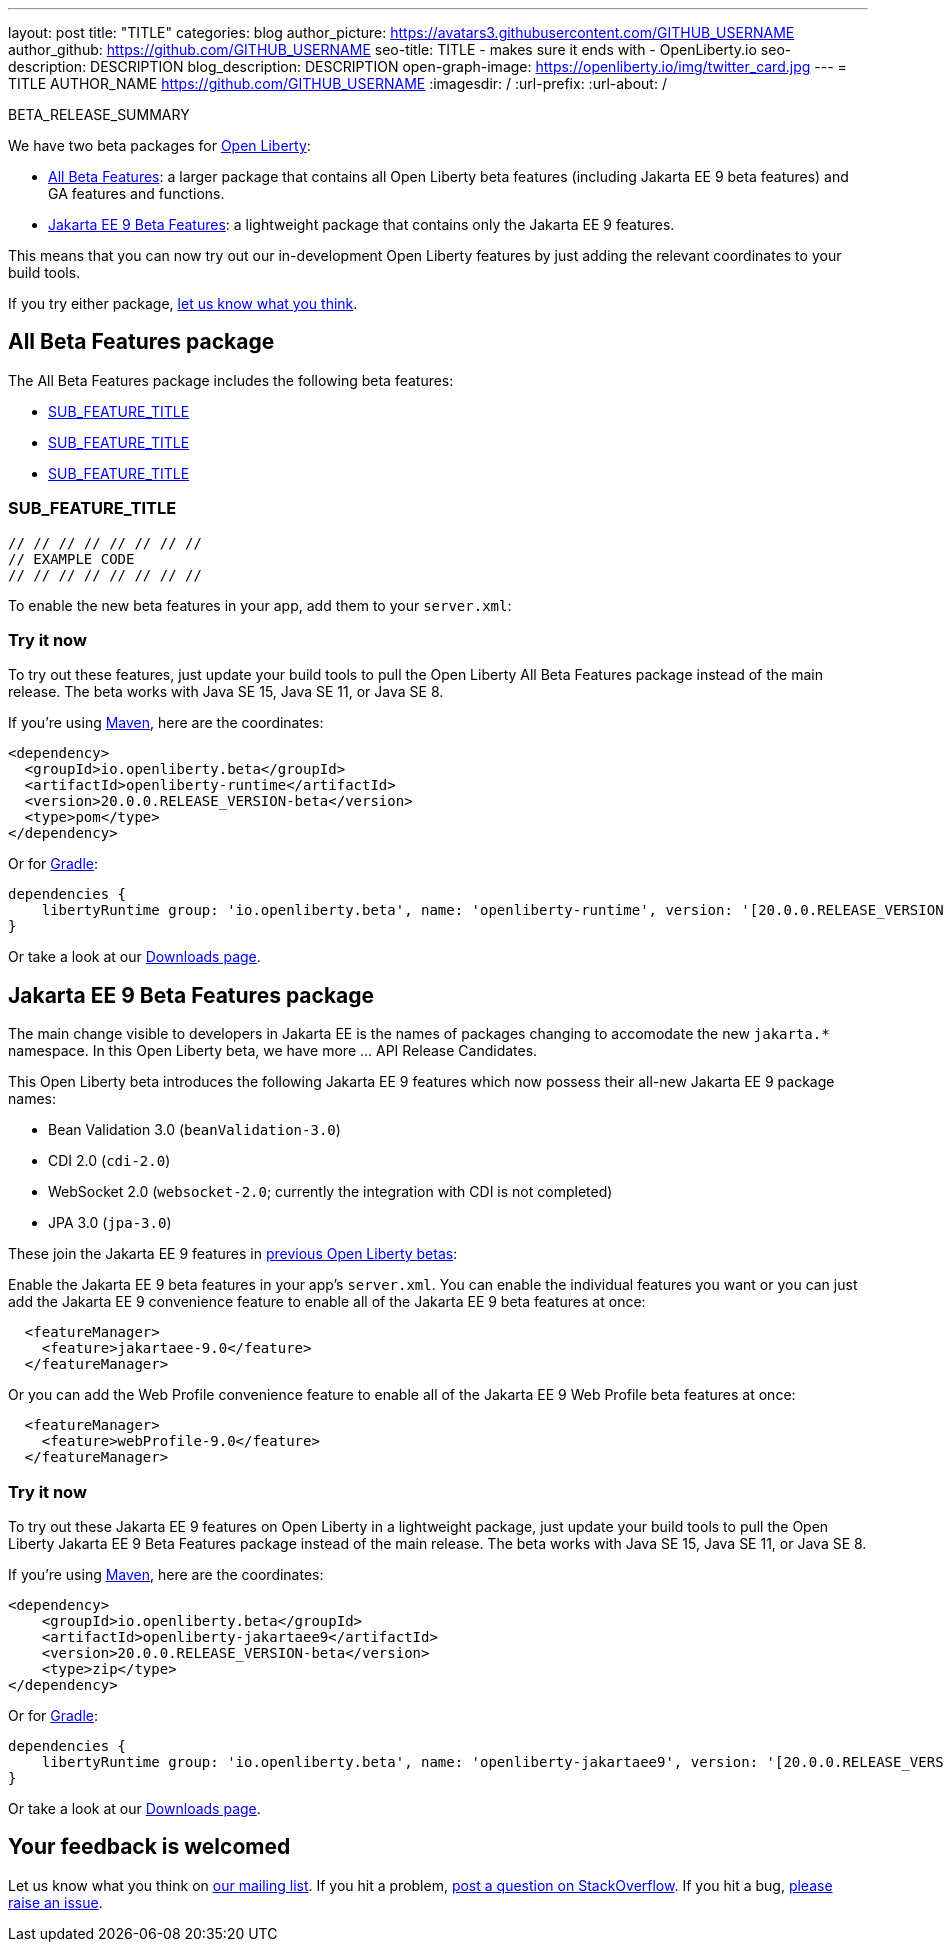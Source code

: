 ---
layout: post
title: "TITLE"
categories: blog
author_picture: https://avatars3.githubusercontent.com/GITHUB_USERNAME
author_github: https://github.com/GITHUB_USERNAME
seo-title: TITLE - makes sure it ends with - OpenLiberty.io
seo-description: DESCRIPTION
blog_description: DESCRIPTION
open-graph-image: https://openliberty.io/img/twitter_card.jpg
---
= TITLE
AUTHOR_NAME <https://github.com/GITHUB_USERNAME>
:imagesdir: /
:url-prefix:
:url-about: /
// // // // // // // //
// Above:
// Do not insert any blank lines between any of the lines above.
// Do not remove or edit the variables on the lines beneath the author name.
//
// "open-graph-image" is set to OL logo. Whenever possible update this to a more appriopriate/specific image (For example if present an image that is being used in the post). However, it
// can be left empty which will set it to the default
//
// Replace TITLE with the blog post title eg: MicroProfile 3.3 is now available on
// Open Liberty 20.0.0.4
// Replace GITHUB_USERNAME with your GitHub username eg: lauracowen
// Replace DESCRIPTION with a short summary (~60 words) of the release (a more succinct version of the first paragraph of the post).
// Replace AUTHOR_NAME with your name as you'd like it to be displayed, 
// eg: LauraCowen
//
// For every link starting with "https://openliberty.io" in the post make sure to use
// {url-prefix}. e.g- link:{url-prefix}/guides/GUIDENAME[GUIDENAME]:
//
// If adding image into the post add :
// -------------------------
// [.img_border_light]
// image::img/blog/FILE_NAME[IMAGE CAPTION ,width=70%,align="center"]
// -------------------------
// "[.img_border_light]" = This adds a faint grey border around the image to make its edges sharper. Use it around screenshots but not           
// around diagrams. Then double check how it looks.
// There is also a "[.img_border_dark]" class which tends to work best with screenshots that are taken on dark
// backgrounds.
// Change "FILE_NAME" to the name of the image file. Also make sure to put the image into the right folder which is: img/blog
// change the "IMAGE CAPTION" to a couple words of what the image is
// // // // // // // //

BETA_RELEASE_SUMMARY

// // // // // // // //
// Change the RELEASE_SUMMARY to an introductory paragraph. This sentence is really
// important becuase it is supposed to grab the readers attention.  Make sure to keep // the blank lines 
// // // // // // // //
We have two beta packages for link:{url-about}[Open Liberty]:

* <<allbeta, All Beta Features>>: a larger package that contains all Open Liberty beta features (including Jakarta EE 9 beta features) and GA features and functions.
* <<jakarta, Jakarta EE 9 Beta Features>>: a lightweight package that contains only the Jakarta EE 9 features.

This means that you can now try out our in-development Open Liberty features by just adding the relevant coordinates to your build tools.

If you try either package, <<feedback, let us know what you think>>.
[#allbeta]
== All Beta Features package

The All Beta Features package includes the following beta features:

* <<SUB_TAG_1, SUB_FEATURE_TITLE>>
* <<SUB_TAG_2, SUB_FEATURE_TITLE>>
* <<SUB_TAG_3, SUB_FEATURE_TITLE>>

// // // // // // // //
// Above:
// Change SUB_FEATURE_TITLE to the feature that is included in this release and
// change the SUB_TAG_1/2/3 to the heading tags
// However if only 1 new feature, get rid of above and change to the following
// sentence:
// "The All Beta Features package includes SUB_FEATURE_TITLE"
// // // // // // // //

[#SUB_TAG_1]
=== SUB_FEATURE_TITLE

// // // // // // // //
// FURTHER EXPLANATION OF THE FEATURE/CHANGE ABOVE
// // // // // // // //



[source, java]
----
// // // // // // // //
// EXAMPLE CODE
// // // // // // // //
----


To enable the new beta features in your app, add them to your `server.xml`:

[source, xml]
----

----

=== Try it now 

To try out these features, just update your build tools to pull the Open Liberty All Beta Features package instead of the main release. The beta works with Java SE 15, Java SE 11, or Java SE 8.

If you're using link:{url-prefix}/guides/maven-intro.html[Maven], here are the coordinates:

[source,xml]
----
<dependency>
  <groupId>io.openliberty.beta</groupId>
  <artifactId>openliberty-runtime</artifactId>
  <version>20.0.0.RELEASE_VERSION-beta</version>
  <type>pom</type>
</dependency>
----

Or for link:{url-prefix}/guides/gradle-intro.html[Gradle]:

[source,gradle]
----
dependencies {
    libertyRuntime group: 'io.openliberty.beta', name: 'openliberty-runtime', version: '[20.0.0.RELEASE_VERSION-beta,)'
}
----

Or take a look at our link:{url-prefix}/downloads/#runtime_betas[Downloads page].

[#jakarta]
== Jakarta EE 9 Beta Features package

The main change visible to developers in Jakarta EE is the names of packages changing to accomodate the new `jakarta.*` namespace. In this Open Liberty beta, we have more ... API Release Candidates.
// // // // // // // //
// ABOVE:
// Change the "..." to something describing what's new at a high level. 
// // // // // // // //

This Open Liberty beta introduces the following Jakarta EE 9 features which now possess their all-new Jakarta EE 9 package names:

* Bean Validation 3.0 (`beanValidation-3.0`)
* CDI 2.0 (`cdi-2.0`)
* WebSocket 2.0 (`websocket-2.0`; currently the integration with CDI is not completed)
* JPA 3.0 (`jpa-3.0`)

// // // // // // // //
// ABOVE:
// Replace the above bullet points with a list of all the new features from Open Liberty that are joining Jakarta EE 9
// Each feature should have it's full name. Please double check these names as they may have changed since Jakarta EE 8
// As in the example above also include in brackets and parentheses the configuration name.
// If unsure of either, do not hesitate to message the #open-liberty-release-blog channel on slack
// // // // // // // //


These join the Jakarta EE 9 features in link:https://openliberty.io/blog/?search=beta&key=tag[previous Open Liberty betas]:

// // // // // // // //
// Copy feature from both lists in the previous beta post creating
// a cumulative list from all previous betas to make a list of all
// existing features in the new beta.
// // // // // // // //

Enable the Jakarta EE 9 beta features in your app's `server.xml`. You can enable the individual features you want or you can just add the Jakarta EE 9 convenience feature to enable all of the Jakarta EE 9 beta features at once:

[source, xml]
----
  <featureManager>
    <feature>jakartaee-9.0</feature>
  </featureManager>
----

Or you can add the Web Profile convenience feature to enable all of the Jakarta EE 9 Web Profile beta features at once:

[source, xml]
----
  <featureManager>
    <feature>webProfile-9.0</feature>
  </featureManager>
----

=== Try it now

To try out these Jakarta EE 9 features on Open Liberty in a lightweight package, just update your build tools to pull the Open Liberty Jakarta EE 9 Beta Features package instead of the main release. The beta works with Java SE 15, Java SE 11, or Java SE 8.

If you're using link:{url-prefix}/guides/maven-intro.html[Maven], here are the coordinates:

[source,xml]
----
<dependency>
    <groupId>io.openliberty.beta</groupId>
    <artifactId>openliberty-jakartaee9</artifactId>
    <version>20.0.0.RELEASE_VERSION-beta</version>
    <type>zip</type>
</dependency>
----

Or for link:{url-prefix}/guides/gradle-intro.html[Gradle]:

[source,gradle]
----
dependencies {
    libertyRuntime group: 'io.openliberty.beta', name: 'openliberty-jakartaee9', version: '[20.0.0.RELEASE_VERSION-beta,)'
}
----
// // // // // // // //
// Above:
// Replace RELEASE_VERSION with the version number of Open Liberty
// // // // // // // //
Or take a look at our link:{url-prefix}/downloads/#runtime_betas[Downloads page].


[#feedback]
== Your feedback is welcomed

Let us know what you think on link:https://groups.io/g/openliberty[our mailing list]. If you hit a problem, link:https://stackoverflow.com/questions/tagged/open-liberty[post a question on StackOverflow]. If you hit a bug, link:https://github.com/OpenLiberty/open-liberty/issues[please raise an issue].


